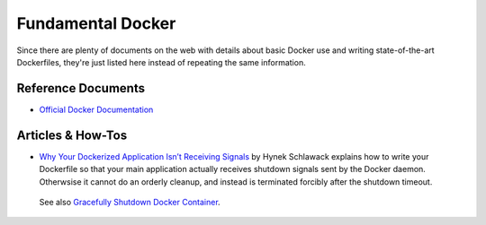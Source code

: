 ..  documentation: docker-basics

    Copyright ©  2020 Jürgen Hermann <jh@web.de>

    Permission is hereby granted, free of charge, to any person obtaining a copy
    of this software and associated documentation files (the "Software"), to deal
    in the Software without restriction, including without limitation the rights
    to use, copy, modify, merge, publish, distribute, sublicense, and/or sell
    copies of the Software, and to permit persons to whom the Software is
    furnished to do so, subject to the following conditions:

    The above copyright notice and this permission notice shall be included in all
    copies or substantial portions of the Software.

    THE SOFTWARE IS PROVIDED "AS IS", WITHOUT WARRANTY OF ANY KIND, EXPRESS OR
    IMPLIED, INCLUDING BUT NOT LIMITED TO THE WARRANTIES OF MERCHANTABILITY,
    FITNESS FOR A PARTICULAR PURPOSE AND NONINFRINGEMENT. IN NO EVENT SHALL THE
    AUTHORS OR COPYRIGHT HOLDERS BE LIABLE FOR ANY CLAIM, DAMAGES OR OTHER
    LIABILITY, WHETHER IN AN ACTION OF CONTRACT, TORT OR OTHERWISE, ARISING FROM,
    OUT OF OR IN CONNECTION WITH THE SOFTWARE OR THE USE OR OTHER DEALINGS IN THE
    SOFTWARE.

    ~~~~~~~~~~~~~~~~~~~~~~~~~~~~~~~~~~~~~~~~~~~~~~~~~~~~~~~~~~~~~~~~~~~~~~~~~~~

#############################################################################
Fundamental Docker
#############################################################################

Since there are plenty of documents on the web with details about basic Docker
use and writing state-of-the-art Dockerfiles, they're just listed here instead
of repeating the same information.


*******************
Reference Documents
*******************

* `Official Docker Documentation <https://docs.docker.com/>`_


*******************
Articles & How-Tos
*******************

* `Why Your Dockerized Application Isn’t Receiving Signals <https://hynek.me/articles/docker-signals/>`_ by Hynek Schlawack explains how to write your Dockerfile so that your main application actually receives shutdown signals sent by the Docker daemon. Otherwsise it cannot do an orderly cleanup, and instead is terminated forcibly after the shutdown timeout.

 See also `Gracefully Shutdown Docker Container <https://kkc.github.io/2018/06/06/gracefully-shutdown-docker-container/>`_.
